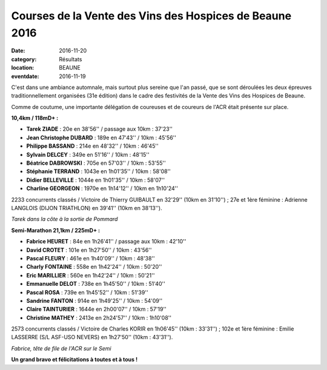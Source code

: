 Courses de la Vente des Vins des Hospices de Beaune 2016
========================================================

:date: 2016-11-20
:category: Résultats
:location: BEAUNE
:eventdate: 2016-11-19

C'est dans une ambiance automnale, mais surtout plus sereine que l'an passé, que se sont déroulées les deux épreuves traditionnellement organisées (31e édition) dans le cadre des festivités de la Vente des Vins des Hospices de Beaune.

Comme de coutume, une importante délégation de coureuses et de coureurs de l'ACR était présente sur place.

**10,4km / 118mD+ :**

- **Tarek ZIADE** : 20e en 38'56'' / passage aux 10km : 37'23''
- **Jean Christophe DUBARD** : 189e en 47'43'' / 10km : 45'56''
- **Philippe BASSAND** : 214e en 48'32'' / 10km : 46'45''
- **Sylvain DELCEY** : 349e en 51'16'' / 10km : 48'15''
- **Béatrice DABROWSKI** : 705e en 57'03'' / 10km : 53'55''
- **Stéphanie TERRAND** : 1043e en 1h01'35'' / 10km : 58'08''
- **Didier BELLEVILLE** : 1044e en 1h01'35'' / 10km : 58'07''
- **Charline GEORGEON** : 1970e en 1h14'12'' / 10km en 1h10'24''

2233 concurrents classés / Victoire de Thierry GUIBAULT en 32'29'' (10km en 31'10'') ; 27e et 1ère féminine : Adrienne LANGLOIS (DIJON TRIATHLON) en 39'41'' (10km en 38'13'').

.. image:: http://assets.acr-dijon.org/b161.jpg

*Tarek dans la côte à la sortie de Pommard*

**Semi-Marathon 21,1km / 225mD+ :**

- **Fabrice HEURET** : 84e en 1h26'41'' / passage aux 10km : 42'10''
- **David CROTET** : 101e en 1h27'50'' / 10km : 43'56''
- **Pascal FLEURY** : 461e en 1h40'09'' / 10km : 48'38''
- **Charly FONTAINE** : 558e en 1h42'24'' / 10km : 50'20''
- **Eric MARILLIER** : 560e en 1h42'24'' / 10km : 50'21''
- **Emmanuelle DELOT** : 738e en 1h45'50'' / 10km : 51'40''
- **Pascal ROSA** : 739e en 1h45'52'' / 10km : 51'39''
- **Sandrine FANTON** : 914e en 1h49'25'' / 10km : 54'09''
- **Claire TAINTURIER** : 1644e en 2h00'07'' / 10km : 57'19''
- **Christine MATHEY** : 2413e en 2h24'57'' / 10km : 1h10'08''

2573 concurrents classés / Victoire de Charles KORIR en 1h06'45'' (10km : 33'31'') ; 102e et 1ère féminine : Emilie LASSERRE (S/L ASF-USO NEVERS) en 1h27'50'' (10km : 43'31'').

.. image:: http://assets.acr-dijon.org/b162.jpg

*Fabrice, tête de file de l'ACR sur le Semi*

**Un grand bravo et félicitations à toutes et à tous !**
